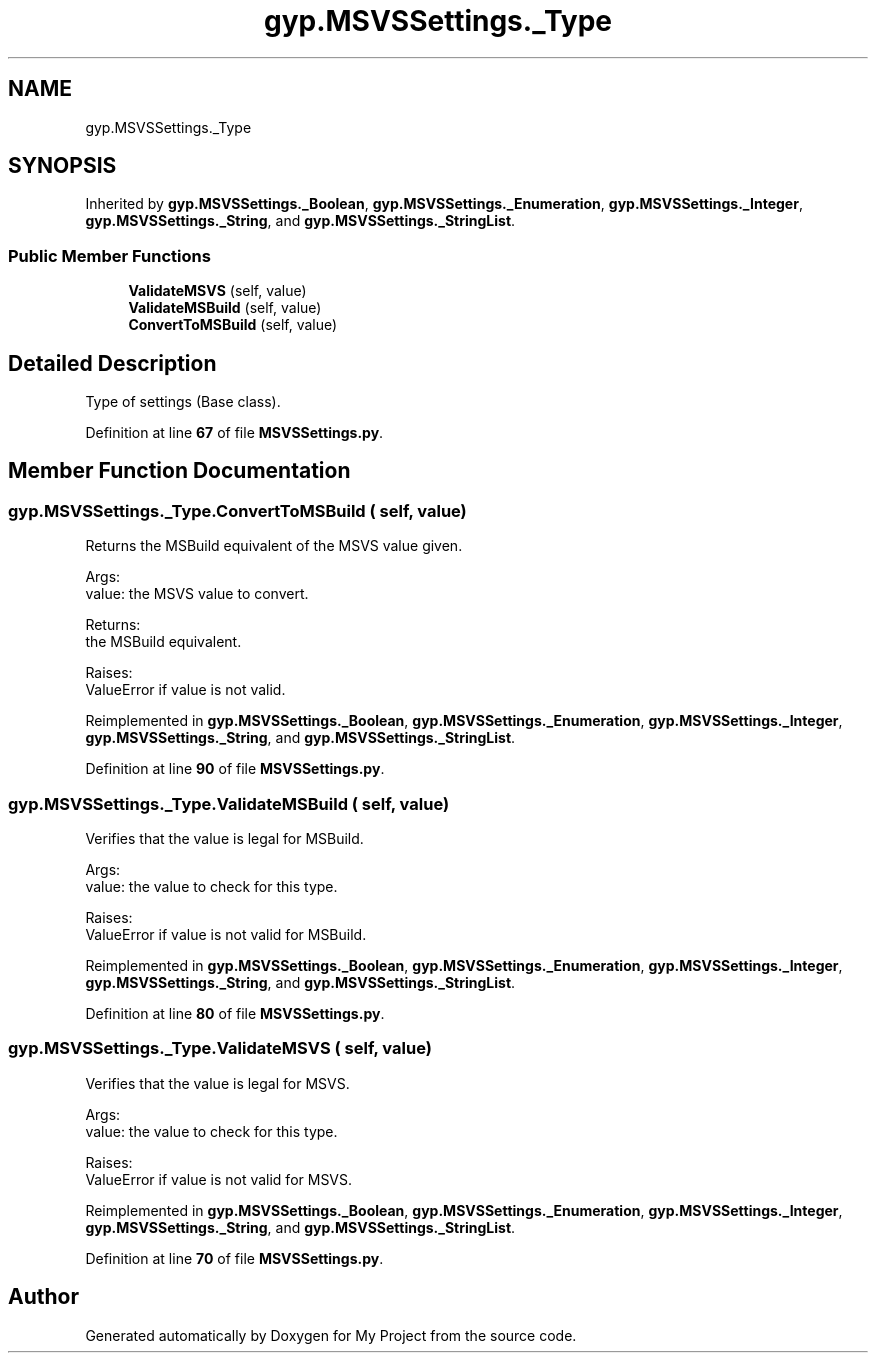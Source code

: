 .TH "gyp.MSVSSettings._Type" 3 "My Project" \" -*- nroff -*-
.ad l
.nh
.SH NAME
gyp.MSVSSettings._Type
.SH SYNOPSIS
.br
.PP
.PP
Inherited by \fBgyp\&.MSVSSettings\&._Boolean\fP, \fBgyp\&.MSVSSettings\&._Enumeration\fP, \fBgyp\&.MSVSSettings\&._Integer\fP, \fBgyp\&.MSVSSettings\&._String\fP, and \fBgyp\&.MSVSSettings\&._StringList\fP\&.
.SS "Public Member Functions"

.in +1c
.ti -1c
.RI "\fBValidateMSVS\fP (self, value)"
.br
.ti -1c
.RI "\fBValidateMSBuild\fP (self, value)"
.br
.ti -1c
.RI "\fBConvertToMSBuild\fP (self, value)"
.br
.in -1c
.SH "Detailed Description"
.PP 

.PP
.nf
Type of settings (Base class)\&.
.fi
.PP
 
.PP
Definition at line \fB67\fP of file \fBMSVSSettings\&.py\fP\&.
.SH "Member Function Documentation"
.PP 
.SS "gyp\&.MSVSSettings\&._Type\&.ConvertToMSBuild ( self,  value)"

.PP
.nf
Returns the MSBuild equivalent of the MSVS value given\&.

Args:
value: the MSVS value to convert\&.

Returns:
the MSBuild equivalent\&.

Raises:
ValueError if value is not valid\&.

.fi
.PP
 
.PP
Reimplemented in \fBgyp\&.MSVSSettings\&._Boolean\fP, \fBgyp\&.MSVSSettings\&._Enumeration\fP, \fBgyp\&.MSVSSettings\&._Integer\fP, \fBgyp\&.MSVSSettings\&._String\fP, and \fBgyp\&.MSVSSettings\&._StringList\fP\&.
.PP
Definition at line \fB90\fP of file \fBMSVSSettings\&.py\fP\&.
.SS "gyp\&.MSVSSettings\&._Type\&.ValidateMSBuild ( self,  value)"

.PP
.nf
Verifies that the value is legal for MSBuild\&.

Args:
value: the value to check for this type\&.

Raises:
ValueError if value is not valid for MSBuild\&.

.fi
.PP
 
.PP
Reimplemented in \fBgyp\&.MSVSSettings\&._Boolean\fP, \fBgyp\&.MSVSSettings\&._Enumeration\fP, \fBgyp\&.MSVSSettings\&._Integer\fP, \fBgyp\&.MSVSSettings\&._String\fP, and \fBgyp\&.MSVSSettings\&._StringList\fP\&.
.PP
Definition at line \fB80\fP of file \fBMSVSSettings\&.py\fP\&.
.SS "gyp\&.MSVSSettings\&._Type\&.ValidateMSVS ( self,  value)"

.PP
.nf
Verifies that the value is legal for MSVS\&.

Args:
value: the value to check for this type\&.

Raises:
ValueError if value is not valid for MSVS\&.

.fi
.PP
 
.PP
Reimplemented in \fBgyp\&.MSVSSettings\&._Boolean\fP, \fBgyp\&.MSVSSettings\&._Enumeration\fP, \fBgyp\&.MSVSSettings\&._Integer\fP, \fBgyp\&.MSVSSettings\&._String\fP, and \fBgyp\&.MSVSSettings\&._StringList\fP\&.
.PP
Definition at line \fB70\fP of file \fBMSVSSettings\&.py\fP\&.

.SH "Author"
.PP 
Generated automatically by Doxygen for My Project from the source code\&.
